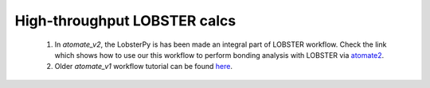 High-throughput LOBSTER calcs
==============================

    1. In *atomate_v2*, the LobsterPy is has been made an integral part of LOBSTER workflow. Check the link which shows how to use our this workflow to perform bonding analysis with LOBSTER via `atomate2 <https://materialsproject.github.io/atomate2/user/codes/vasp.html#lobster>`_.

    2. Older *atomate_v1* workflow tutorial can be found `here <https://jageo.github.io/sites/Tutorial_LobsterAtomate-Update.html>`_.
